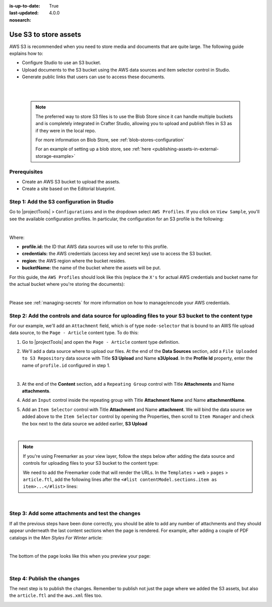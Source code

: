 :is-up-to-date: True
:last-updated: 4.0.0
:nosearch:

.. index:: Use S3 to Store Assets

.. _use-s3-to-store-assets:

======================
Use S3 to store assets
======================

AWS S3 is recommended when you need to store media and documents that are quite large. The following guide
explains how to:

* Configure Studio to use an S3 bucket.
* Upload documents to the S3 bucket using the AWS data sources and item selector control in Studio.
* Generate public links that users can use to access these documents.

|
|

   .. note::
      The preferred way to store S3 files is to use the Blob Store since it can handle multiple buckets and is completely integrated in Crafter Studio, allowing you to upload and publish files in S3 as if they were in the local repo.

      For more information on Blob Store, see :ref:`blob-stores-configuration`

      For an example of setting up a blob store, see :ref:`here <publishing-assets-in-external-storage-example>`

-------------
Prerequisites
-------------

* Create an AWS S3 bucket to upload the assets.
* Create a site based on the Editorial blueprint.

------------------------------------------
Step 1: Add the S3 configuration in Studio
------------------------------------------

Go to |projectTools| > ``Configurations`` and in the dropdown select ``AWS Profiles``. If you click on
``View Sample``, you'll see the available configuration profiles. In particular, the configuration for an S3
profile is the following:

.. code-block:: xml
   :linenos:

   <profile>
    <id/>
    <credentials>
      <accessKey/>
      <secretKey/>
    </credentials>
    <region/>
    <bucketName/>
   </profile>

|

Where:

- **profile.id:** the ID that AWS data sources will use to refer to this profile.
- **credentials:** the AWS credentials (access key and secret key) use to access the S3 bucket.
- **region:** the AWS region where the bucket resides.
- **bucketName:** the name of the bucket where the assets will be put.

For this guide, the ``AWS Profiles`` should look like this (replace the ``X's`` for actual AWS credentials and
bucket name for the actual bucket where you're storing the documents):

.. code-block:: xml
   :linenos:

   <?xml version="1.0" encoding="UTF-8"?>
   <aws>
     <version>2</version>
     <s3>
       <profile>
         <id>s3-default</id>
         <credentials>
           <accessKey>XXXXXXXXXX</accessKey>
           <secretKey>XXXXXXXXXXXXXXXXXXXX</secretKey>
         </credentials>
         <region>us-east-1</region>
         <bucketName>mybucket</bucketName>
       </profile>
     </s3>
   </aws>

|

Please see :ref:`managing-secrets` for more information on how to manage/encode your AWS credentials.

--------------------------------------------------------------------------------------------------
Step 2: Add the controls and data source for uploading files to your S3 bucket to the content type
--------------------------------------------------------------------------------------------------

For our example, we'll add an ``Attachment`` field, which is of type ``node-selector`` that is bound to an AWS file upload
data source, to the ``Page - Article`` content type. To do this:

#. Go to |projectTools| and open the ``Page - Article`` content type definition.
#. We'll add a data source where to upload our files.  At the end of the **Data Sources** section, add a ``File Uploaded to S3 Repository`` data source with Title **S3 Upload** and Name **s3Upload**.  In the **Profile Id** property, enter the name of ``profile.id`` configured in step 1.

   .. image:: /_static/images/guides/s3/attachments-datasource.webp
      :alt: AWS S3 Assets - Attachments Data Sources
      :align: center
      :width: 65%

   |

#. At the end of the **Content** section, add a ``Repeating Group`` control with Title **Attachments** and Name
   **attachments**.
#. Add an ``Input`` control inside the repeating group with Title **Attachment Name** and Name **attachmentName**.
#. Add an ``Item Selector`` control with Title **Attachment** and Name **attachment**.  We will bind the data source we added above to the ``Item Selector`` control by opening the Properties, then scroll to ``Item Manager`` and check the box next to the data source we added earlier, **S3 Upload**

   .. image:: /_static/images/guides/s3/attachments-controls.webp
      :alt: AWS S3 Assets - Attachments Controls
      :align: center
      :width: 65%

|

.. note::

    If you're using Freemarker as your view layer, follow the steps below after adding the data source and controls for uploading files to your S3 bucket to the content type:

    We need to add the Freemarker code that will render the URLs. In
    the ``Templates`` > ``web`` > ``pages`` > ``article.ftl``, add the following lines after the
    ``<#list contentModel.sections.item as item>...</#list>`` lines:

    .. code-block:: html
       :force:
       :linenos:

       <#if contentModel.attachments??>
         <h2>Attachments</h2>
         <ul>
           <#list contentModel.attachments.item as a>
             <li><a href="${a.attachment.item.key}">${a.attachmentName}</a></li>
           </#list>
         </ul>
       </#if>

|

-------------------------------------------------
Step 3: Add some attachments and test the changes
-------------------------------------------------

If all the previous steps have been done correctly, you should be able to add any number of attachments and they
should appear underneath the last content sections when the page is rendered. For example, after adding a couple of
PDF catalogs in the *Men Styles For Winter* article:

.. image:: /_static/images/guides/s3/attachments-form.webp
   :alt: AWS S3 Assets - Attachments Form
   :align: center

|

The bottom of the page looks like this when you preview your page:

.. image:: /_static/images/guides/s3/attachments-view.webp
   :alt: AWS S3 Assets - Attachments View
   :align: center

|

---------------------------
Step 4: Publish the changes
---------------------------

The next step is to publish the changes.  Remember to publish not just the page where we added the S3 assets,
but also the ``article.ftl`` and the ``aws.xml`` files too.

.. image:: /_static/images/guides/s3/attachments-publish.webp
   :alt: AWS S3 Assets - Publish Changes
   :align: center
